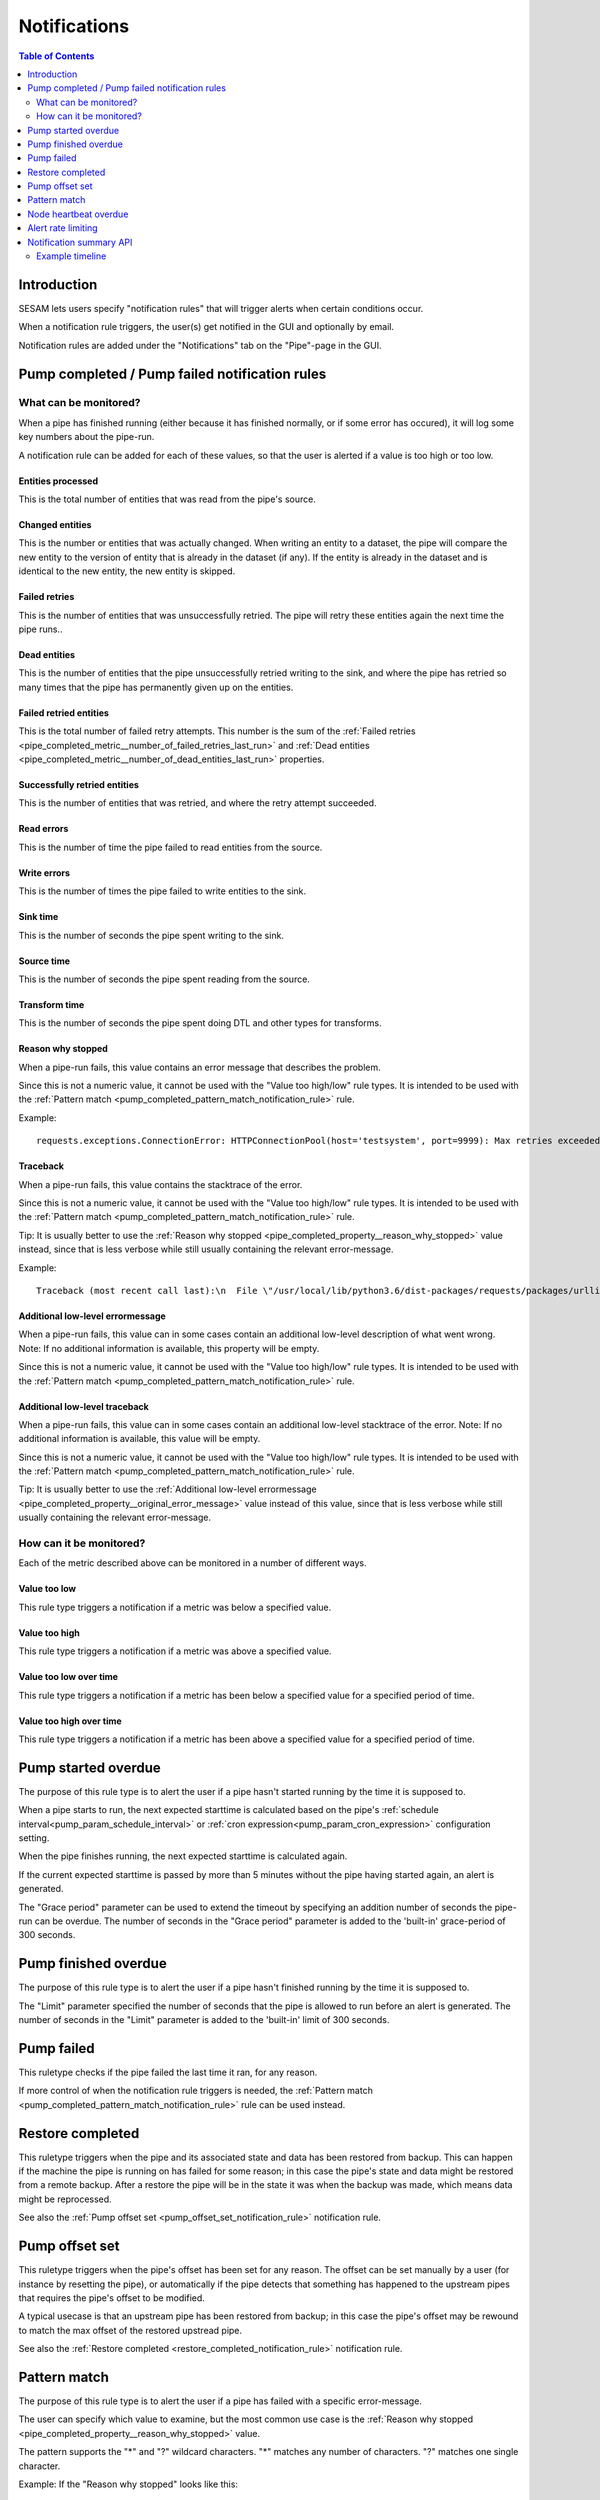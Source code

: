=============
Notifications
=============

.. contents:: Table of Contents
   :depth: 2
   :local:


Introduction
============

SESAM lets users specify "notification rules" that will trigger alerts when certain
conditions occur.

When a notification rule triggers, the user(s) get notified in the GUI and optionally by email.

Notification rules are added under the "Notifications" tab on the "Pipe"-page in the GUI.


Pump completed / Pump failed notification rules
===============================================

What can be monitored?
----------------------
When a pipe has finished running (either because it has finished normally, or if some error has occured),
it will log some key numbers about the pipe-run.

A notification rule can be added for each of these values, so that the user is alerted if a value
is too high or too low.


.. _pipe_completed_metric__entities_last_run:

Entities processed
~~~~~~~~~~~~~~~~~~
This is the total number of entities that was read from the pipe's source.


.. _pipe_completed_metric__changes_last_run:

Changed entities
~~~~~~~~~~~~~~~~
This is the number or entities that was actually changed. When writing an entity to a dataset, the
pipe will compare the new entity to the version of entity that is already in the dataset (if any). If
the entity is already in the dataset and is identical to the new entity, the new entity is skipped.


.. _pipe_completed_metric__number_of_failed_retries_last_run:

Failed retries
~~~~~~~~~~~~~~
This is the number of entities that was unsuccessfully retried. The pipe will retry these entities again the next
time the pipe runs..


.. _pipe_completed_metric__number_of_dead_entities_last_run:

Dead entities
~~~~~~~~~~~~~
This is the number of entities that the pipe unsuccessfully retried writing to the sink, and where the pipe
has retried so many times that the pipe has permanently given up on the entities.

.. _pipe_completed_metric__retry_errors_last_run:

Failed retried entities
~~~~~~~~~~~~~~~~~~~~~~~
This is the total number of failed retry attempts. This number is the sum of the
:ref:`Failed retries <pipe_completed_metric__number_of_failed_retries_last_run>`
and :ref:`Dead entities <pipe_completed_metric__number_of_dead_entities_last_run>` properties.


.. _pipe_completed_metric__retries_succeeded_last_run:

Successfully retried entities
~~~~~~~~~~~~~~~~~~~~~~~~~~~~~
This is the number of entities that was retried, and where the retry attempt succeeded.

.. _pipe_completed_metric__read_errors_last_run:

Read errors
~~~~~~~~~~~
This is the number of time the pipe failed to read entities from the source.


.. _pipe_completed_metric__write_errors_last_run:

Write errors
~~~~~~~~~~~~
This is the number of times the pipe failed to write entities to the sink.


.. _pipe_completed_metric__sink_time:

Sink time
~~~~~~~~~
This is the number of seconds the pipe spent writing to the sink.

.. _pipe_completed_metric__source_time:

Source time
~~~~~~~~~~~
This is the number of seconds the pipe spent reading from the source.

.. _pipe_completed_metric__transform_time:

Transform time
~~~~~~~~~~~~~~
This is the number of seconds the pipe spent doing DTL and other types for transforms.

.. _pipe_completed_property__reason_why_stopped:

Reason why stopped
~~~~~~~~~~~~~~~~~~

When a pipe-run fails, this value contains an error message that describes the problem.

Since this is not a numeric value, it cannot be used with the "Value too high/low" rule types. It
is intended to be used with the :ref:`Pattern match <pump_completed_pattern_match_notification_rule>` rule.

Example::

   requests.exceptions.ConnectionError: HTTPConnectionPool(host='testsystem', port=9999): Max retries exceeded with url: /sludder (Caused by NewConnectionError('<requests.packages.urllib3.connection.HTTPConnection object at 0x7f12b7aaa518>: Failed to establish a new connection: [Errno -3] Temporary failure in name resolution',))


.. _pipe_completed_property__traceback:

Traceback
~~~~~~~~~

When a pipe-run fails, this value contains the stacktrace of the error.

Since this is not a numeric value, it cannot be used with the "Value too high/low" rule types. It
is intended to be used with the :ref:`Pattern match <pump_completed_pattern_match_notification_rule>` rule.

Tip: It is usually better to use the :ref:`Reason why stopped <pipe_completed_property__reason_why_stopped>` value
instead, since that is less verbose while still usually containing the relevant error-message.

Example::

   Traceback (most recent call last):\n  File \"/usr/local/lib/python3.6/dist-packages/requests/packages/urllib3/connection.py\", line 142, in _new_conn\n    (self.host, self.port), self.timeout, **extra_kw)\n  File \"/usr/local/lib/python3.6/dist-packages/requests/packages/urllib3/util/connection.py\", line 67, in create_connection\n    for res in socket.getaddrinfo(host, port, 0, socket.SOCK_STREAM):\n  File \"/usr/lib/python3.6/socket.py\", line 745, in getaddrinfo\n    for res in _socket.getaddrinfo(host, port, family, type, proto, flags):\nsocket.gaierror: [Errno -3] Temporary failure in name resolution\n\nDuring handling of the above exception, another exception occurred:\nTraceback (most recent call last):\n  File \"/usr/local/lib/python3.6/dist-packages/requests/packages/urllib3/connectionpool.py\", line 578, in urlopen\n    chunked=chunked)\n  File \"/usr/local/lib/python3.6/dist-packages/requests/packages/urllib3/connectionpool.py\", line 362, in _make_request\n    conn.request(method, url, **httplib_request_kw)\n  File \"/usr/lib/python3.6/http/client.py\", line 1239, in request\n    self._send_request(method, url, body, headers, encode_chunked)\n  File \"/usr/lib/python3.6/http/client.py\", line 1285, in _send_request\n    self.endheaders(body, encode_chunked=encode_chunked)\n  File \"/usr/lib/python3.6/http/client.py\", line 1234, in endheaders\n    self._send_output(message_body, encode_chunked=encode_chunked)\n  File \"/usr/lib/python3.6/http/client.py\", line 1026, in _send_output\n    self.send(msg)\n  File \"/usr/lib/python3.6/http/client.py\", line 964, in send\n    self.connect()\n  File \"/usr/local/lib/python3.6/dist-packages/requests/packages/urllib3/connection.py\", line 167, in connect\n    conn = self._new_conn()\n  File \"/usr/local/lib/python3.6/dist-packages/requests/packages/urllib3/connection.py\", line 151, in _new_conn\n    self, \"Failed to establish a new connection: %s\" % e)\nrequests.packages.urllib3.exceptions.NewConnectionError: <requests.packages.urllib3.connection.HTTPConnection object at 0x7f12b7a954a8>: Failed to establish a new connection: [Errno -3] Temporary failure in name resolution\n\nDuring handling of the above exception, another exception occurred:\nTraceback (most recent call last):\n  File \"/usr/local/lib/python3.6/dist-packages/requests/adapters.py\", line 403, in send\n    timeout=timeout\n  File \"/usr/local/lib/python3.6/dist-packages/requests/packages/urllib3/connectionpool.py\", line 623, in urlopen\n    _stacktrace=sys.exc_info()[2])\n  File \"/usr/local/lib/python3.6/dist-packages/requests/packages/urllib3/util/retry.py\", line 281, in increment\n    raise MaxRetryError(_pool, url, error or ResponseError(cause))\nrequests.packages.urllib3.exceptions.MaxRetryError: HTTPConnectionPool(host='testsystem', port=9999): Max retries exceeded with url: /sludder (Caused by NewConnectionError('<requests.packages.urllib3.connection.HTTPConnection object at 0x7f12b7a954a8>: Failed to establish a new connection: [Errno -3] Temporary failure in name resolution',))\n\nDuring handling of the above exception, another exception occurred:\nTraceback (most recent call last):\n  File \"/usr/local/lib/python3.6/dist-packages/lake/sources/json.py\", line 31, in getEntities\n    with self.system.getStream(session, absolute_url, params=params) as stream:\n  File \"/usr/local/lib/python3.6/dist-packages/lake/systems/url.py\", line 189, in getStream\n    session=session, url=url, params=params, headers=headers)\n  File \"/usr/local/lib/python3.6/dist-packages/lake/systems/url.py\", line 182, in getStreamAndContentLength\n    r, content_length = self.getRequestAndContentLength(session, url, params=params, headers=headers)\n  File \"/usr/local/lib/python3.6/dist-packages/lake/systems/url.py\", line 160, in getRequestAndContentLength\n    verify=self.verify_ssl, timeout=self.timeout)\n  File \"/usr/local/lib/python3.6/dist-packages/requests/sessions.py\", line 487, in get\n    return self.request('GET', url, **kwargs)\n  File \"/usr/local/lib/python3.6/dist-packages/requests/sessions.py\", line 475, in request\n    resp = self.send(prep, **send_kwargs)\n  File \"/usr/local/lib/python3.6/dist-packages/requests/sessions.py\", line 585, in send\n    r = adapter.send(request, **kwargs)\n  File \"/usr/local/lib/python3.6/dist-packages/requests/adapters.py\", line 467, in send\n    raise ConnectionError(e, request=request)\nrequests.exceptions.ConnectionError: HTTPConnectionPool(host='testsystem', port=9999): Max retries exceeded with url: /sludder (Caused by NewConnectionError('<requests.packages.urllib3.connection.HTTPConnection object at 0x7f12b7a954a8>: Failed to establish a new connection: [Errno -3] Temporary failure in name resolution',))







.. _pipe_completed_property__original_error_message:

Additional low-level errormessage
~~~~~~~~~~~~~~~~~~~~~~~~~~~~~~~~~

When a pipe-run fails, this value can in some cases contain an additional
low-level description of what went wrong. Note: If no additional information is available, this
property will be empty.

Since this is not a numeric value, it cannot be used with the "Value too high/low" rule types. It
is intended to be used with the :ref:`Pattern match <pump_completed_pattern_match_notification_rule>` rule.


Additional low-level traceback
~~~~~~~~~~~~~~~~~~~~~~~~~~~~~~

When a pipe-run fails, this value can in some cases contain an additional low-level stacktrace of the
error. Note: If no additional information is available, this value will be empty.

Since this is not a numeric value, it cannot be used with the "Value too high/low" rule types. It
is intended to be used with the :ref:`Pattern match <pump_completed_pattern_match_notification_rule>` rule.

Tip: It is usually better to use the :ref:`Additional low-level errormessage <pipe_completed_property__original_error_message>` value
instead of this value, since that is less verbose while still usually containing the relevant error-message.


How can it be monitored?
------------------------

Each of the metric described above can be monitored in a number of different ways.

.. _pump_completed_value_too_low_notification_rule:

Value too low
~~~~~~~~~~~~~
This rule type triggers a notification if a metric was below a specified value.

.. _pump_completed_value_too_high_notification_rule:

Value too high
~~~~~~~~~~~~~~
This rule type triggers a notification if a metric was above a specified value.


.. _pump_completed_value_too_low_over_time_notification_rule:

Value too low over time
~~~~~~~~~~~~~~~~~~~~~~~
This rule type triggers a notification if a metric has been below a specified value for a
specified period of time.

.. _pump_completed_value_too_high_over_time_notification_rule:

Value too high over time
~~~~~~~~~~~~~~~~~~~~~~~~
This rule type triggers a notification if a metric has been above a specified value for a
specified period of time.


.. _pump_started_overdue_notification_rule:

Pump started overdue
====================

The purpose of this rule type is to alert the user if a pipe hasn't started running by the
time it is supposed to.

When a pipe starts to run, the next expected starttime is calculated based on the pipe's
:ref:`schedule interval<pump_param_schedule_interval>` or :ref:`cron expression<pump_param_cron_expression>`
configuration setting.

When the pipe finishes running, the next expected starttime is calculated again.

If the current expected starttime is passed by more than 5 minutes without the pipe having started again, an alert
is generated.

The "Grace period" parameter can be used to extend the timeout by specifying an addition number
of seconds the pipe-run can be overdue. The number of seconds in the "Grace period" parameter is added to the
'built-in' grace-period of 300 seconds.

.. _pump_finished_overdue_notification_rule:

Pump finished overdue
=====================

The purpose of this rule type is to alert the user if a pipe hasn't finished running by the
time it is supposed to.

The "Limit" parameter specified the number of seconds that the pipe is allowed to run before an alert is generated.
The number of seconds in the "Limit" parameter is added to the 'built-in' limit of 300 seconds.


.. _pump_failed_notification_rule:

Pump failed
===========

This ruletype checks if the pipe failed the last time it ran, for any reason.

If more control of when the notification rule triggers is needed, the
:ref:`Pattern match <pump_completed_pattern_match_notification_rule>` rule can be used instead.

.. _restore_completed_notification_rule:

Restore completed
=================

This ruletype triggers when the pipe and its associated state and data has been restored from backup. This can happen
if the machine the pipe is running on has failed for some reason; in this case the pipe's state and data might
be restored from a remote backup. After a restore the pipe will be in the state it was when the backup was made,
which means data might be reprocessed.

See also the :ref:`Pump offset set <pump_offset_set_notification_rule>` notification rule.

.. _pump_offset_set_notification_rule:

Pump offset set
===============

This ruletype triggers when the pipe's offset has been set for any reason. The offset can be set manually by a
user (for instance by resetting the pipe), or automatically if the pipe detects that something has happened to
the upstream pipes that requires the pipe's offset to be modified.

A typical usecase is that an upstream pipe has been restored from backup; in this case the pipe's offset may be
rewound to match the max offset of the restored upstread pipe.

See also the :ref:`Restore completed <restore_completed_notification_rule>` notification rule.


.. _pump_completed_pattern_match_notification_rule:

Pattern match
=============

The purpose of this rule type is to alert the user if a pipe has failed with a specific error-message.

The user can specify which value to examine, but the most common use case is the
:ref:`Reason why stopped <pipe_completed_property__reason_why_stopped>` value.

The pattern supports the "\*" and "?" wildcard characters. "\*" matches any number of characters.
"?" matches one single character.

Example:
If the "Reason why stopped" looks like this::

   requests.exceptions.ConnectionError: HTTPConnectionPool(host='testsystem', port=9999): Max retries exceeded with url: /sludder (Caused by NewConnectionError('<requests.packages.urllib3.connection.HTTPConnection object at 0x7f12b7b32550>: Failed to establish a new connection: [Errno -3] Temporary failure in name resolution',))

appropriate patterns to use to match this error could be::

   Failed to establish a new connection

or::

   Temporary failure in name resolution

or::

   Failed to establish a new connection*name resolution

, depending on which part(s) of the errormessage the user is interested in.

Tip: there is no need for wildcards at the start and/or end of the pattern; if the pattern matches
*anywhere* in the value the notification-rule will trigger.

Note: If the value is missing or empty, the pattern will *never* match.

If the intention is to get a notification whenever a pipe fails, it is better to use the
:ref:`Pump failed <pump_failed_notification_rule>` rule instead.


Node heartbeat overdue
======================

The purpose of this rule is to alert the user if something is wrong in the notification-machinery itself.

This is a special built-in rule that is automatically applied to pipes that have one or more
user-specified rules. It is normally never visible to end-users.

Notifications generated by this rule will show up in the `Alert <https://portal.sesam.io/alerts>`_ page
in the GUI. The notification rule will not send any email notifications.

Technical details: This rule triggers if something has gone wrong in the notification machinery itself (hardware problems
with a server machine, bugs in a software component, etc). The way it works is that a sesam-node is supposed to send
a "heartbeat" message at regular intervals. If the Sesam portal backend hasn't seen a message from the sesam-node for
a long time, a "Node heartbeat overdue" notification is triggered.


Alert rate limiting
===================

To avoid flooding users with alert, each notification rule will only generate at most one alert
per hour. If the notification rule triggered more than once during that hour, the alert-message
will say something like this::

    "First occurrence: 2017-11-16 09:53:16. This event has triggered
    an additional 215 times after the first occurrence. The last time
    it triggered was 2017-11-16 11:40:57."


Notification summary API
========================

The SESAM portal backend publishes a notification summary on the API endpoint https://portal.sesam.io/api/notifications-summary .

This endpoint is intended for advanced users who want a quick way of checking if any notification-rules on a
subscription have triggered (for instance to create a status-board website).

Example::

    curl 'https://portal.sesam.io/api/notifications-summary' -H 'Authorization: bearer <JWT-for-the-subscription-12345644-2a04-4ff1-9d77-7b3eb615974c>'

will result in a response that looks like this::

    [
      {
        "_deleted": false,
        "_id": "12345644-2a04-4ff1-9d77-7b3eb615974c",
        "_updated": 4,
        "status": "ok",
        "subscription_id": "12345644-2a04-4ff1-9d77-7b3eb615974c"
      },
      {
        "_deleted": false,
        "_id": "12345644-2a04-4ff1-9d77-7b3eb615974c_pumpoverduetest",
        "_updated": 6,
        "pipe_id": "pumpoverduetest",
        "status": "ok",
        "subscription_id": "12345644-2a04-4ff1-9d77-7b3eb615974c"
      },
      {
        "_deleted": false,
        "_id": "12345644-2a04-4ff1-9d77-7b3eb615974c_monitoring-canary",
        "_updated": 261,
        "notifications": [
          {
            "alerts_will_be_visible_for_the_current_user": true,
            "event_count": 1,
            "event_timestamp": "2019-09-09T11:24:46.187000Z",
            "is_ongoing": true,
            "last_event_timestamp": "2019-09-09T11:24:46.187000Z",
            "msg": "The value of the 'Entities processed' parameter was 0, which is below the specified limit 1.",
            "notification_id": 57763,
            "notification_rule_id": "12345653-f722-4e7e-9afd-59bb3a4f82d5",
            "notification_rule_name": "Too low test",
            "notification_rule_type": "pump_completed_value_too_low",
            "pipe_id": "monitoring-canary",
            "subscription_id": "12345644-2a04-4ff1-9d77-7b3eb615974c"
          },
          {
            "alerts_will_be_visible_for_the_current_user": true,
            "event_count": 1,
            "event_timestamp": "2019-09-09T11:24:46.187000Z",
            "is_ongoing": true,
            "last_event_timestamp": "2019-09-09T11:24:46.187000Z",
            "msg": "The value of the 'Entities processed' parameter was 0, which is below the specified limit 2.",
            "notification_id": 57762,
            "notification_rule_id": "1234560e-cf92-4325-bc39-51cf2604d646",
            "notification_rule_name": "Too low test2",
            "notification_rule_type": "pump_completed_value_too_low",
            "pipe_id": "monitoring-canary",
            "subscription_id": "12345644-2a04-4ff1-9d77-7b3eb615974c"
          }
        ],
        "pipe_id": "monitoring-canary",
        "status": "failed",
        "subscription_id": "12345644-2a04-4ff1-9d77-7b3eb615974c"
      }
    ]

Each entry refers to either a subscription or to a pipe and represents a summary of all the notification rules
defined for that subscription or pipe. Only pipes with at least one user-defined notification-rule will show up in
the list.

The "subscription_id" property refers to the internal id of the SESAM subscription. When using the GUI, this id is
visible in the browser's address bar. Example for the '12345644-2a04-4ff1-9d77-7b3eb615974c' subscription::

    https://portal.sesam.io/subscription/12345644-2a04-4ff1-9d77-7b3eb615974c/overview

The "pipe_id" property refers to the "_id" value in the pipe config (subscription summary-entries don't have a
"pipe_id" property).

If none of the notification rules on a pipe has been triggered, the summary-entry for the pipe will have a
"status"-property with the value "ok".

If at least one rule is currently triggered, the summary-entry for the pipe will have a "status"-property with the
value "failed" and a "notifications"-property with a list of the ongoing notifications.

The subscription summary entries can have notifications for the following notification rule types:

* store_disk_usage_upper_limit
   This is a built-in rule that is automatically added to all subscriptions.
   It triggers if the subscription is using too much disk space.

* license_expiration_date
   This is a built-in rule that is automatically added to all subscriptions.
   This ruletype checks if the subscription's license is getting close to its expiration date.


This endpoint implements the :doc:`JSON Pull Protocol <json-pull>`, but the following quirk is useful to
know about: The ordering of the returned entities are not directly determined by when the notification each entity
describes triggered. Example: if the endpoint returns two entities with ``"_updated":1`` and  ``"_updated":2``,
the entity with  ``"_updated":1`` might describe a notification that triggered *after* the notification in the entity
with ``"_updated":2``. This is not a problem, but can be a source of confusion if one is not aware of this behaviour.


Example timeline
----------------
This timeline illustrates how the notification-summary api works.

10:00
~~~~~
We have three pipes: pipeA, pipeB and pipeC. Initially, no pipes have triggered any notifications.
At this time, the api returns something like this::

    [
      {
        "_deleted": false,
        "_id": "12345678-1234-1234-1234-1234567890ab_pipeA",
        "_updated": 100,
        "confidence": 1,
        "pipe_id": "pipeA",
        "status": "ok",
        "subscription_id": "12345678-1234-1234-1234-1234567890ab"
      },
      {
        "_deleted": false,
        "_id": "12345678-1234-1234-1234-1234567890ab_pipeB",
        "_updated": 101,
        "confidence": 1,
        "pipe_id": "pipeB",
        "status": "ok",
        "subscription_id": "12345678-1234-1234-1234-1234567890ab"
      },
      {
        "_deleted": false,
        "_id": "12345678-1234-1234-1234-1234567890ab_pipeC",
        "_updated": 102,
        "confidence": 1,
        "pipe_id": "pipeC",
        "status": "ok",
        "subscription_id": "12345678-1234-1234-1234-1234567890ab"
      }
    ]


10:01
~~~~~
pipeA fails and triggers a notification

10:02
~~~~~
pipeB fails and triggers a notification

10:03
~~~~~
At this time, the api may return this::

    [
      {
        "_deleted": false,
        "_id": "12345678-1234-1234-1234-1234567890ab_pipeC",
        "_updated": 100,
        "confidence": 1,
        "pipe_id": "pipeC",
        "status": "ok",
        "subscription_id": "12345678-1234-1234-1234-1234567890ab"
      },
      {
        "_deleted": false,
        "_id": "12345678-1234-1234-1234-1234567890ab_pipeA",
        "_updated": 103,
        "confidence": 1,
        "pipe_id": "pipeA",
        "notifications": [
            {**the notification that was triggered at 10:01**}
        ],
        "status": "failed",
        "subscription_id": "12345678-1234-1234-1234-1234567890ab"
      },
      {
        "_deleted": false,
        "_id": "12345678-1234-1234-1234-1234567890ab_pipeB",
        "_updated": 104,
        "confidence": 1,
        "pipe_id": "pipeB",
        "notifications": [
            {**the notification that was triggered at 10:02**}
        ],
        "status": "failed",
        "subscription_id": "12345678-1234-1234-1234-1234567890ab"
      }
    ]


But, it may just as well return this (i.e. switching the order of pipeA and pipeB)::

    [
      {
        "_deleted": false,
        "_id": "12345678-1234-1234-1234-1234567890ab_pipeC",
        "_updated": 100,
        "confidence": 1,
        "pipe_id": "pipeC",
        "status": "ok",
        "subscription_id": "12345678-1234-1234-1234-1234567890ab"
      },
      {
        "_deleted": false,
        "_id": "12345678-1234-1234-1234-1234567890ab_pipeB",
        "_updated": 103,
        "confidence": 1,
        "pipe_id": "pipeB",
        "notifications": [
            {**the notification that was triggered at 10:02**}
        ],
        "status": "failed",
        "subscription_id": "12345678-1234-1234-1234-1234567890ab"
      },
      {
        "_deleted": false,
        "_id": "12345678-1234-1234-1234-1234567890ab_pipeA",
        "_updated": 104,
        "confidence": 1,
        "pipe_id": "pipeA",
        "notifications": [
            {**the notification that was triggered at 10:01**}
        ],
        "status": "failed",
        "subscription_id": "12345678-1234-1234-1234-1234567890ab"
      }
    ]

(Implementation details: This happens because the "_updated" values aren't assigned until the "api/notification-summary" endpoint is actually called. At that point all the current notifications are gathered, and the code decides if it needs to create new entries for any of the pipes.)

10:04
~~~~~
pipeC fails and triggers a notification

10:05
~~~~~
At this time, the api will return this (assuming that the ordering at 10:03 was "pipeC", "pipeB", "pipeA")::

    [
      {
        "_deleted": false,
        "_id": "12345678-1234-1234-1234-1234567890ab_pipeB",
        "_updated": 103,
        "confidence": 1,
        "pipe_id": "pipeB",
        "notifications": [
            {**the notification that was triggered at 10:02**}
        ],
        "status": "failed",
        "subscription_id": "12345678-1234-1234-1234-1234567890ab"
      },
      {
        "_deleted": false,
        "_id": "12345678-1234-1234-1234-1234567890ab_pipeA",
        "_updated": 104,
        "confidence": 1,
        "pipe_id": "pipeA",
        "notifications": [
            {**the notification that was triggered at 10:01**}
        ],
        "status": "failed",
        "subscription_id": "12345678-1234-1234-1234-1234567890ab"
      },
      {
        "_deleted": false,
        "_id": "12345678-1234-1234-1234-1234567890ab_pipeC",
        "_updated": 105,
        "confidence": 1,
        "notifications": [
            {**the notification that was triggered at 10:04**}
        ],
        "pipe_id": "pipeC",
        "status": "failed",
        "subscription_id": "12345678-1234-1234-1234-1234567890ab"
      }
    ]

10:06
~~~~~
pipeC fails again, but in a way that triggers an additional notification.

10:07
~~~~~
At this time, the api will returns this::

    [
      {
        "_deleted": false,
        "_id": "12345678-1234-1234-1234-1234567890ab_pipeB",
        "_updated": 103,
        "confidence": 1,
        "pipe_id": "pipeB",
        "notifications": [
            {**the notification that was triggered at 10:02**}
        ],
        "status": "failed",
        "subscription_id": "12345678-1234-1234-1234-1234567890ab"
      },
      {
        "_deleted": false,
        "_id": "12345678-1234-1234-1234-1234567890ab_pipeA",
        "_updated": 104,
        "confidence": 1,
        "pipe_id": "pipeA",
        "notifications": [
            {**the notification that was triggered at 10:01**}
        ],
        "status": "failed",
        "subscription_id": "12345678-1234-1234-1234-1234567890ab"
      },
      {
        "_deleted": false,
        "_id": "12345678-1234-1234-1234-1234567890ab_pipeC",
        "_updated": 106,
        "confidence": 1,
        "notifications": [
            {**the notification that was triggered at 10:04**},
            {**the notification that was triggered at 10:06**},
        ],
        "pipe_id": "pipeC",
        "status": "failed",
        "subscription_id": "12345678-1234-1234-1234-1234567890ab"
      }
    ]

10:08
~~~~~
pipeA succeeds, and all notifications on pipeA is removed.

10:09
~~~~~
At this time, the api will returns this::

    [
      {
        "_deleted": false,
        "_id": "12345678-1234-1234-1234-1234567890ab_pipeB",
        "_updated": 103,
        "confidence": 1,
        "pipe_id": "pipeB",
        "notifications": [
            {**the notification that was triggered at 10:02**}
        ],
        "status": "failed",
        "subscription_id": "12345678-1234-1234-1234-1234567890ab"
      },
      {
        "_deleted": false,
        "_id": "12345678-1234-1234-1234-1234567890ab_pipeC",
        "_updated": 106,
        "confidence": 1,
        "notifications": [
            {**the notification that was triggered at 10:04**},
            {**the notification that was triggered at 10:06**},
        ],
        "pipe_id": "pipeC",
        "status": "failed",
        "subscription_id": "12345678-1234-1234-1234-1234567890ab"
      },
      {
        "_deleted": false,
        "_id": "12345678-1234-1234-1234-1234567890ab_pipeA",
        "_updated": 107,
        "confidence": 1,
        "pipe_id": "pipeA",
        "status": "ok",
        "subscription_id": "12345678-1234-1234-1234-1234567890ab"
      }
    ]


10:10
~~~~~
pipeC fails yet again, but in a way that makes the notification that was triggered at 10:06 go away.


10:11
~~~~~
At this time, the api will returns this::

    [
      {
        "_deleted": false,
        "_id": "12345678-1234-1234-1234-1234567890ab_pipeB",
        "_updated": 103,
        "confidence": 1,
        "pipe_id": "pipeB",
        "notifications": [
            {**the notification that was triggered at 10:02**}
        ],
        "status": "failed",
        "subscription_id": "12345678-1234-1234-1234-1234567890ab"
      },
      {
        "_deleted": false,
        "_id": "12345678-1234-1234-1234-1234567890ab_pipeA",
        "_updated": 107,
        "confidence": 1,
        "pipe_id": "pipeA",
        "status": "ok",
        "subscription_id": "12345678-1234-1234-1234-1234567890ab"
      },
      {
        "_deleted": false,
        "_id": "12345678-1234-1234-1234-1234567890ab_pipeC",
        "_updated": 108,
        "confidence": 1,
        "notifications": [
            {**the notification that was triggered at 10:04**}
        ],
        "pipe_id": "pipeC",
        "status": "failed",
        "subscription_id": "12345678-1234-1234-1234-1234567890ab"
      }
    ]

